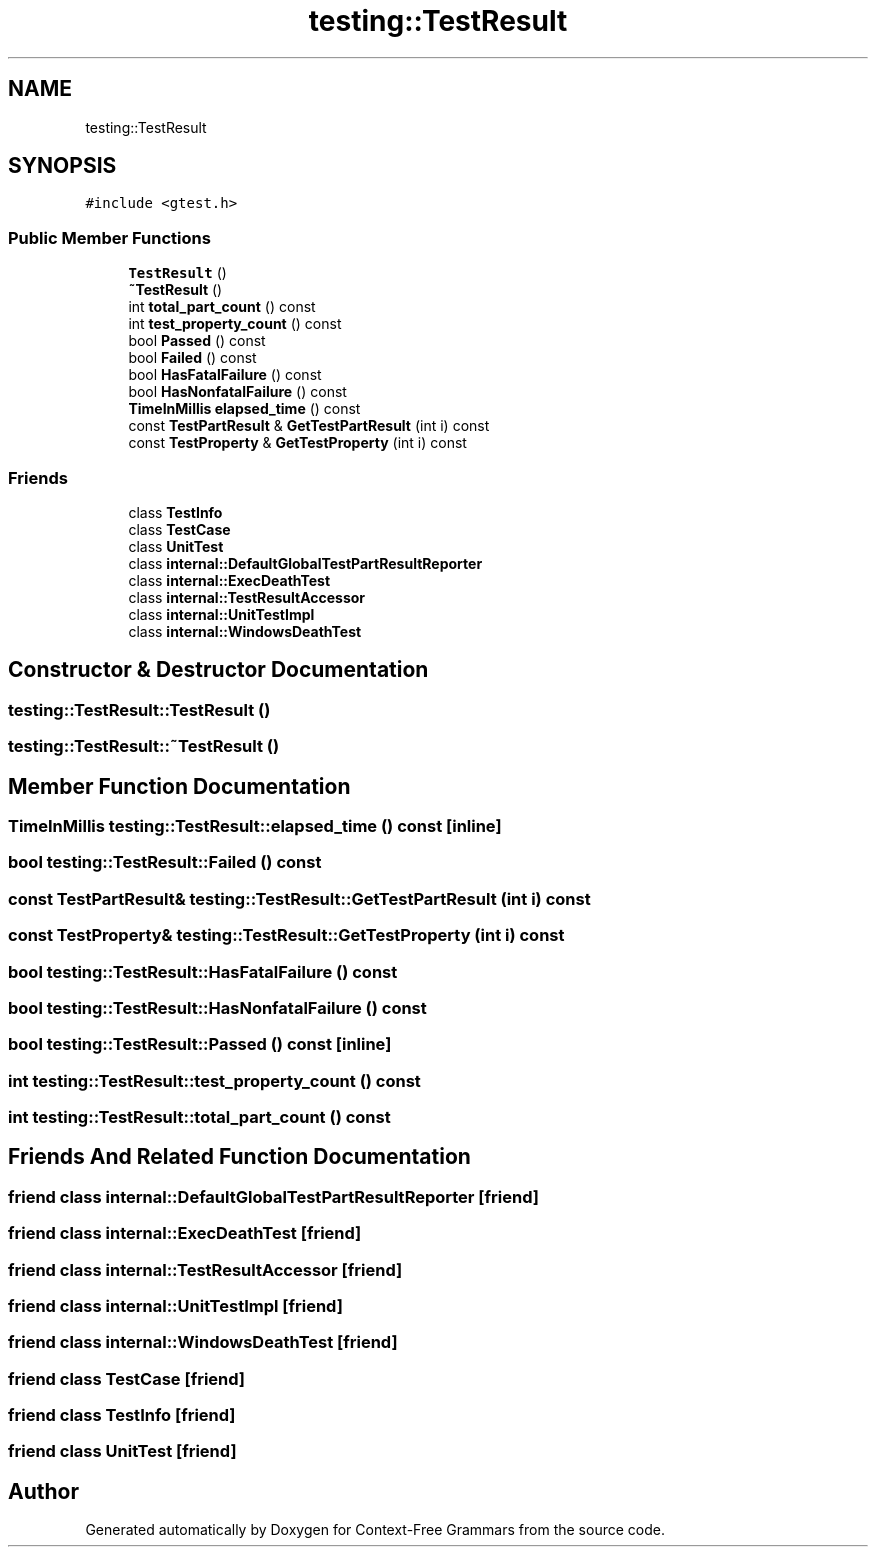 .TH "testing::TestResult" 3 "Tue Jun 4 2019" "Context-Free Grammars" \" -*- nroff -*-
.ad l
.nh
.SH NAME
testing::TestResult
.SH SYNOPSIS
.br
.PP
.PP
\fC#include <gtest\&.h>\fP
.SS "Public Member Functions"

.in +1c
.ti -1c
.RI "\fBTestResult\fP ()"
.br
.ti -1c
.RI "\fB~TestResult\fP ()"
.br
.ti -1c
.RI "int \fBtotal_part_count\fP () const"
.br
.ti -1c
.RI "int \fBtest_property_count\fP () const"
.br
.ti -1c
.RI "bool \fBPassed\fP () const"
.br
.ti -1c
.RI "bool \fBFailed\fP () const"
.br
.ti -1c
.RI "bool \fBHasFatalFailure\fP () const"
.br
.ti -1c
.RI "bool \fBHasNonfatalFailure\fP () const"
.br
.ti -1c
.RI "\fBTimeInMillis\fP \fBelapsed_time\fP () const"
.br
.ti -1c
.RI "const \fBTestPartResult\fP & \fBGetTestPartResult\fP (int i) const"
.br
.ti -1c
.RI "const \fBTestProperty\fP & \fBGetTestProperty\fP (int i) const"
.br
.in -1c
.SS "Friends"

.in +1c
.ti -1c
.RI "class \fBTestInfo\fP"
.br
.ti -1c
.RI "class \fBTestCase\fP"
.br
.ti -1c
.RI "class \fBUnitTest\fP"
.br
.ti -1c
.RI "class \fBinternal::DefaultGlobalTestPartResultReporter\fP"
.br
.ti -1c
.RI "class \fBinternal::ExecDeathTest\fP"
.br
.ti -1c
.RI "class \fBinternal::TestResultAccessor\fP"
.br
.ti -1c
.RI "class \fBinternal::UnitTestImpl\fP"
.br
.ti -1c
.RI "class \fBinternal::WindowsDeathTest\fP"
.br
.in -1c
.SH "Constructor & Destructor Documentation"
.PP 
.SS "testing::TestResult::TestResult ()"

.SS "testing::TestResult::~TestResult ()"

.SH "Member Function Documentation"
.PP 
.SS "\fBTimeInMillis\fP testing::TestResult::elapsed_time () const\fC [inline]\fP"

.SS "bool testing::TestResult::Failed () const"

.SS "const \fBTestPartResult\fP& testing::TestResult::GetTestPartResult (int i) const"

.SS "const \fBTestProperty\fP& testing::TestResult::GetTestProperty (int i) const"

.SS "bool testing::TestResult::HasFatalFailure () const"

.SS "bool testing::TestResult::HasNonfatalFailure () const"

.SS "bool testing::TestResult::Passed () const\fC [inline]\fP"

.SS "int testing::TestResult::test_property_count () const"

.SS "int testing::TestResult::total_part_count () const"

.SH "Friends And Related Function Documentation"
.PP 
.SS "friend class internal::DefaultGlobalTestPartResultReporter\fC [friend]\fP"

.SS "friend class internal::ExecDeathTest\fC [friend]\fP"

.SS "friend class internal::TestResultAccessor\fC [friend]\fP"

.SS "friend class internal::UnitTestImpl\fC [friend]\fP"

.SS "friend class internal::WindowsDeathTest\fC [friend]\fP"

.SS "friend class \fBTestCase\fP\fC [friend]\fP"

.SS "friend class \fBTestInfo\fP\fC [friend]\fP"

.SS "friend class \fBUnitTest\fP\fC [friend]\fP"


.SH "Author"
.PP 
Generated automatically by Doxygen for Context-Free Grammars from the source code\&.
